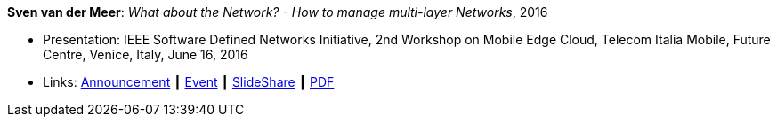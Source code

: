 *Sven van der Meer*: _What about the Network? - How to manage multi-layer Networks_, 2016

* Presentation: IEEE Software Defined Networks Initiative, 2nd Workshop on Mobile Edge Cloud, Telecom Italia Mobile, Future Centre, Venice, Italy, June 16, 2016
* Links:
    link:https://sdn.ieee.org/pre-industrial/ieee-software-defined-networks-initiative-to-host-2nd-workshop-on-mobile-edge-cloud[Announcement] ┃
    link:https://sdn.ieee.org/pre-industrial[Event] ┃
    link:https://www.slideshare.net/ictpristine/2016-0610ieeesdn-1[SlideShare] ┃
    link:http://ict-pristine.eu/wp-content/uploads/2013/12/2016-06-10-ieee-sdn-1.pdf[PDF]
ifdef::local[]
* Local links:
    link:/library/talks/presentation/vandermeer-ieee_sdn-2016.pptx[PPTX]
endif::[]



